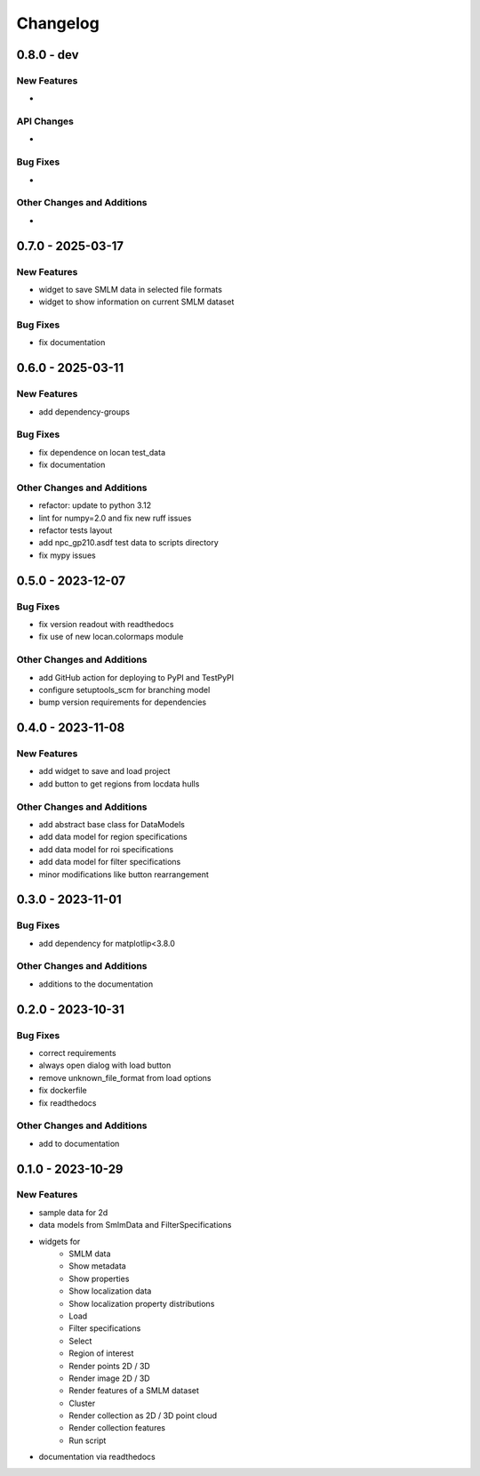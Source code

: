 ========================
Changelog
========================

0.8.0 - dev
=================

New Features
------------
-

API Changes
-----------
-

Bug Fixes
---------
-

Other Changes and Additions
---------------------------
-

0.7.0 - 2025-03-17
==================

New Features
------------
- widget to save SMLM data in selected file formats
- widget to show information on current SMLM dataset

Bug Fixes
---------
- fix documentation


0.6.0 - 2025-03-11
==================

New Features
------------
- add dependency-groups

Bug Fixes
---------
- fix dependence on locan test_data
- fix documentation

Other Changes and Additions
---------------------------
- refactor: update to python 3.12
- lint for numpy=2.0 and fix new ruff issues
- refactor tests layout
- add npc_gp210.asdf test data to scripts directory
- fix mypy issues


0.5.0 - 2023-12-07
========================

Bug Fixes
---------
- fix version readout with readthedocs
- fix use of new locan.colormaps module

Other Changes and Additions
---------------------------
- add GitHub action for deploying to PyPI and TestPyPI
- configure setuptools_scm for branching model
- bump version requirements for dependencies

0.4.0 - 2023-11-08
========================

New Features
------------
- add widget to save and load project
- add button to get regions from locdata hulls

Other Changes and Additions
---------------------------
- add abstract base class for DataModels
- add data model for region specifications
- add data model for roi specifications
- add data model for filter specifications
- minor modifications like button rearrangement

0.3.0 - 2023-11-01
========================

Bug Fixes
---------
- add dependency for matplotlip<3.8.0

Other Changes and Additions
---------------------------
- additions to the documentation

0.2.0 - 2023-10-31
========================

Bug Fixes
---------
- correct requirements
- always open dialog with load button
- remove unknown_file_format from load options
- fix dockerfile
- fix readthedocs

Other Changes and Additions
---------------------------
- add to documentation

0.1.0 - 2023-10-29
========================

New Features
------------
- sample data for 2d
- data models from SmlmData and FilterSpecifications
- widgets for
    * SMLM data
    * Show metadata
    * Show properties
    * Show localization data
    * Show localization property distributions
    * Load
    * Filter specifications
    * Select
    * Region of interest
    * Render points 2D / 3D
    * Render image 2D / 3D
    * Render features of a SMLM dataset
    * Cluster
    * Render collection as 2D / 3D point cloud
    * Render collection features
    * Run script
- documentation via readthedocs
